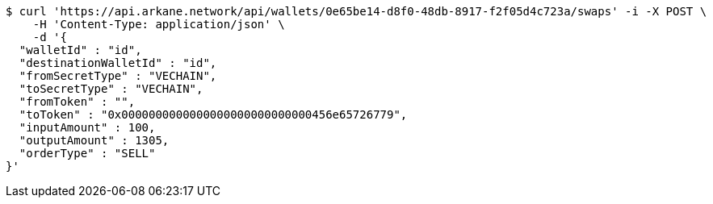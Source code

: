 [source,bash]
----
$ curl 'https://api.arkane.network/api/wallets/0e65be14-d8f0-48db-8917-f2f05d4c723a/swaps' -i -X POST \
    -H 'Content-Type: application/json' \
    -d '{
  "walletId" : "id",
  "destinationWalletId" : "id",
  "fromSecretType" : "VECHAIN",
  "toSecretType" : "VECHAIN",
  "fromToken" : "",
  "toToken" : "0x0000000000000000000000000000456e65726779",
  "inputAmount" : 100,
  "outputAmount" : 1305,
  "orderType" : "SELL"
}'
----
